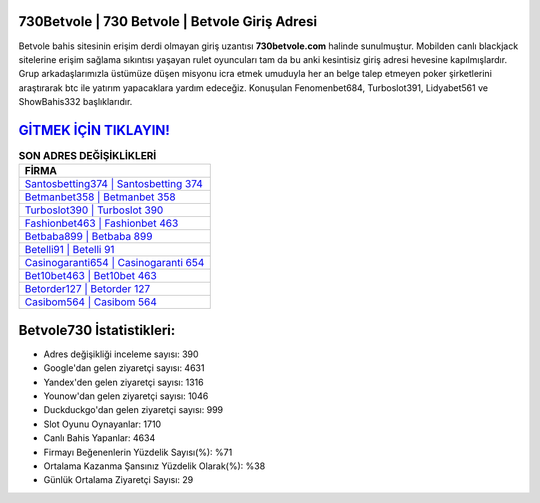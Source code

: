 ﻿730Betvole | 730 Betvole | Betvole Giriş Adresi
===================================

.. image:: images/betvole-giris.jpg
   :width: 600
   
Betvole bahis sitesinin erişim derdi olmayan giriş uzantısı **730betvole.com** halinde sunulmuştur. Mobilden canlı blackjack sitelerine erişim sağlama sıkıntısı yaşayan rulet oyuncuları tam da bu anki kesintisiz giriş adresi hevesine kapılmışlardır. Grup arkadaşlarımızla üstümüze düşen misyonu icra etmek umuduyla her an belge talep etmeyen poker şirketlerini araştırarak btc ile yatırım yapacaklara yardım edeceğiz. Konuşulan Fenomenbet684, Turboslot391, Lidyabet561 ve ShowBahis332 başlıklarıdır.

`GİTMEK İÇİN TIKLAYIN! <https://uclck.me/gonow>`_
==============

.. list-table:: **SON ADRES DEĞİŞİKLİKLERİ**
   :widths: 100
   :header-rows: 1

   * - FİRMA
   * - `Santosbetting374 | Santosbetting 374 <santosbetting374-santosbetting-374-santosbetting-giris-adresi.html>`_
   * - `Betmanbet358 | Betmanbet 358 <betmanbet358-betmanbet-358-betmanbet-giris-adresi.html>`_
   * - `Turboslot390 | Turboslot 390 <turboslot390-turboslot-390-turboslot-giris-adresi.html>`_	 
   * - `Fashionbet463 | Fashionbet 463 <fashionbet463-fashionbet-463-fashionbet-giris-adresi.html>`_	 
   * - `Betbaba899 | Betbaba 899 <betbaba899-betbaba-899-betbaba-giris-adresi.html>`_ 
   * - `Betelli91 | Betelli 91 <betelli91-betelli-91-betelli-giris-adresi.html>`_
   * - `Casinogaranti654 | Casinogaranti 654 <casinogaranti654-casinogaranti-654-casinogaranti-giris-adresi.html>`_	 
   * - `Bet10bet463 | Bet10bet 463 <bet10bet463-bet10bet-463-bet10bet-giris-adresi.html>`_
   * - `Betorder127 | Betorder 127 <betorder127-betorder-127-betorder-giris-adresi.html>`_
   * - `Casibom564 | Casibom 564 <casibom564-casibom-564-casibom-giris-adresi.html>`_
	 
Betvole730 İstatistikleri:
===================================	 
* Adres değişikliği inceleme sayısı: 390
* Google'dan gelen ziyaretçi sayısı: 4631
* Yandex'den gelen ziyaretçi sayısı: 1316
* Younow'dan gelen ziyaretçi sayısı: 1046
* Duckduckgo'dan gelen ziyaretçi sayısı: 999
* Slot Oyunu Oynayanlar: 1710
* Canlı Bahis Yapanlar: 4634
* Firmayı Beğenenlerin Yüzdelik Sayısı(%): %71
* Ortalama Kazanma Şansınız Yüzdelik Olarak(%): %38
* Günlük Ortalama Ziyaretçi Sayısı: 29
